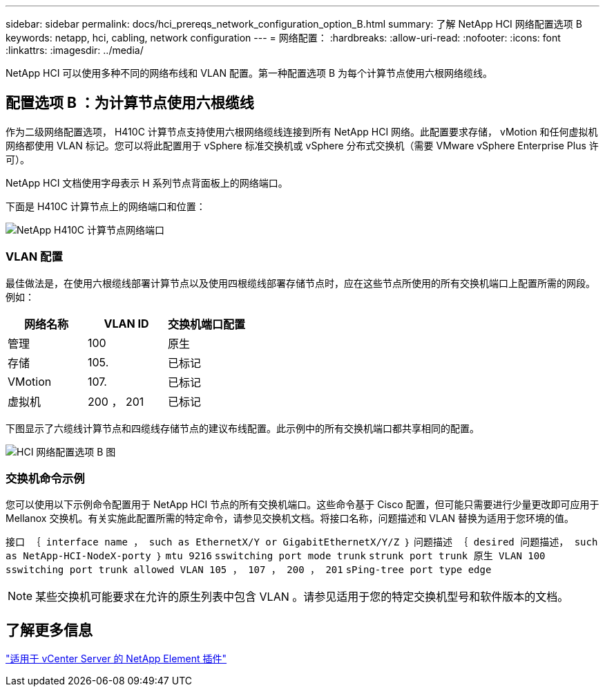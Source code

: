 ---
sidebar: sidebar 
permalink: docs/hci_prereqs_network_configuration_option_B.html 
summary: 了解 NetApp HCI 网络配置选项 B 
keywords: netapp, hci, cabling, network configuration 
---
= 网络配置：
:hardbreaks:
:allow-uri-read: 
:nofooter: 
:icons: font
:linkattrs: 
:imagesdir: ../media/


[role="lead"]
NetApp HCI 可以使用多种不同的网络布线和 VLAN 配置。第一种配置选项 B 为每个计算节点使用六根网络缆线。



== 配置选项 B ：为计算节点使用六根缆线

作为二级网络配置选项， H410C 计算节点支持使用六根网络缆线连接到所有 NetApp HCI 网络。此配置要求存储， vMotion 和任何虚拟机网络都使用 VLAN 标记。您可以将此配置用于 vSphere 标准交换机或 vSphere 分布式交换机（需要 VMware vSphere Enterprise Plus 许可）。

NetApp HCI 文档使用字母表示 H 系列节点背面板上的网络端口。

下面是 H410C 计算节点上的网络端口和位置：

[#H35700E_H410C]
image::HCI_ISI_compute_6cable.png[NetApp H410C 计算节点网络端口]



=== VLAN 配置

最佳做法是，在使用六根缆线部署计算节点以及使用四根缆线部署存储节点时，应在这些节点所使用的所有交换机端口上配置所需的网段。例如：

|===
| 网络名称 | VLAN ID | 交换机端口配置 


| 管理 | 100 | 原生 


| 存储 | 105. | 已标记 


| VMotion | 107. | 已标记 


| 虚拟机 | 200 ， 201 | 已标记 
|===
下图显示了六缆线计算节点和四缆线存储节点的建议布线配置。此示例中的所有交换机端口都共享相同的配置。

image::hci_networking_config_scenario_2.png[HCI 网络配置选项 B 图]



=== 交换机命令示例

您可以使用以下示例命令配置用于 NetApp HCI 节点的所有交换机端口。这些命令基于 Cisco 配置，但可能只需要进行少量更改即可应用于 Mellanox 交换机。有关实施此配置所需的特定命令，请参见交换机文档。将接口名称，问题描述和 VLAN 替换为适用于您环境的值。

`接口 ｛ interface name ， such as EthernetX/Y or GigabitEthernetX/Y/Z ｝` `问题描述 ｛ desired 问题描述， such as NetApp-HCI-NodeX-porty ｝` `mtu 9216` `sswitching port mode trunk` `strunk port trunk 原生 VLAN 100` `sswitching port trunk allowed VLAN 105 ， 107 ， 200 ， 201` `sPing-tree port type edge`


NOTE: 某些交换机可能要求在允许的原生列表中包含 VLAN 。请参见适用于您的特定交换机型号和软件版本的文档。



== 了解更多信息

https://docs.netapp.com/us-en/vcp/index.html["适用于 vCenter Server 的 NetApp Element 插件"^]
